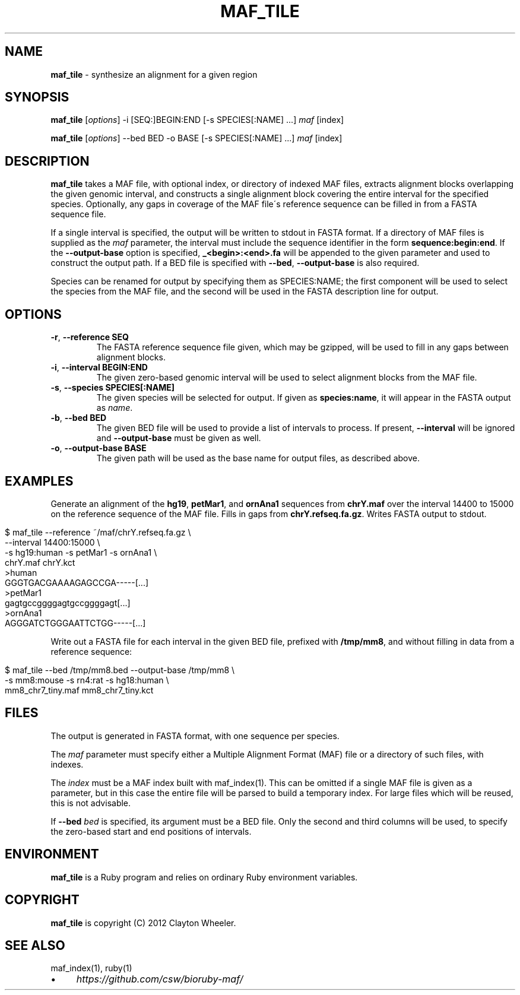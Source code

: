 .\" generated with Ronn/v0.7.3
.\" http://github.com/rtomayko/ronn/tree/0.7.3
.
.TH "MAF_TILE" "1" "July 2012" "BioRuby" "BioRuby Manual"
.
.SH "NAME"
\fBmaf_tile\fR \- synthesize an alignment for a given region
.
.SH "SYNOPSIS"
\fBmaf_tile\fR [\fIoptions\fR] \-i [SEQ:]BEGIN:END [\-s SPECIES[:NAME] \.\.\.] \fImaf\fR [index]
.
.P
\fBmaf_tile\fR [\fIoptions\fR] \-\-bed BED \-o BASE [\-s SPECIES[:NAME] \.\.\.] \fImaf\fR [index]
.
.SH "DESCRIPTION"
\fBmaf_tile\fR takes a MAF file, with optional index, or directory of indexed MAF files, extracts alignment blocks overlapping the given genomic interval, and constructs a single alignment block covering the entire interval for the specified species\. Optionally, any gaps in coverage of the MAF file\'s reference sequence can be filled in from a FASTA sequence file\.
.
.P
If a single interval is specified, the output will be written to stdout in FASTA format\. If a directory of MAF files is supplied as the \fImaf\fR parameter, the interval must include the sequence identifier in the form \fBsequence:begin:end\fR\. If the \fB\-\-output\-base\fR option is specified, \fB_<begin>:<end>\.fa\fR will be appended to the given  parameter and used to construct the output path\. If a BED file is specified with \fB\-\-bed\fR, \fB\-\-output\-base\fR is also required\.
.
.P
Species can be renamed for output by specifying them as SPECIES:NAME; the first component will be used to select the species from the MAF file, and the second will be used in the FASTA description line for output\.
.
.SH "OPTIONS"
.
.TP
\fB\-r\fR, \fB\-\-reference SEQ\fR
The FASTA reference sequence file given, which may be gzipped, will be used to fill in any gaps between alignment blocks\.
.
.TP
\fB\-i\fR, \fB\-\-interval BEGIN:END\fR
The given zero\-based genomic interval will be used to select alignment blocks from the MAF file\.
.
.TP
\fB\-s\fR, \fB\-\-species SPECIES[:NAME]\fR
The given species will be selected for output\. If given as \fBspecies:name\fR, it will appear in the FASTA output as \fIname\fR\.
.
.TP
\fB\-b\fR, \fB\-\-bed BED\fR
The given BED file will be used to provide a list of intervals to process\. If present, \fB\-\-interval\fR will be ignored and \fB\-\-output\-base\fR must be given as well\.
.
.TP
\fB\-o\fR, \fB\-\-output\-base BASE\fR
The given path will be used as the base name for output files, as described above\.
.
.SH "EXAMPLES"
Generate an alignment of the \fBhg19\fR, \fBpetMar1\fR, and \fBornAna1\fR sequences from \fBchrY\.maf\fR over the interval 14400 to 15000 on the reference sequence of the MAF file\. Fills in gaps from \fBchrY\.refseq\.fa\.gz\fR\. Writes FASTA output to stdout\.
.
.IP "" 4
.
.nf

$ maf_tile \-\-reference ~/maf/chrY\.refseq\.fa\.gz \e
  \-\-interval 14400:15000 \e
  \-s hg19:human \-s petMar1 \-s ornAna1 \e
  chrY\.maf chrY\.kct
>human
GGGTGACGAAAAGAGCCGA\-\-\-\-\-[\.\.\.]
>petMar1
gagtgccggggagtgccggggagt[\.\.\.]
>ornAna1
AGGGATCTGGGAATTCTGG\-\-\-\-\-[\.\.\.]
.
.fi
.
.IP "" 0
.
.P
Write out a FASTA file for each interval in the given BED file, prefixed with \fB/tmp/mm8\fR, and without filling in data from a reference sequence:
.
.IP "" 4
.
.nf

$ maf_tile \-\-bed /tmp/mm8\.bed \-\-output\-base /tmp/mm8 \e
  \-s mm8:mouse \-s rn4:rat \-s hg18:human \e
  mm8_chr7_tiny\.maf mm8_chr7_tiny\.kct
.
.fi
.
.IP "" 0
.
.SH "FILES"
The output is generated in FASTA format, with one sequence per species\.
.
.P
The \fImaf\fR parameter must specify either a Multiple Alignment Format (MAF) file or a directory of such files, with indexes\.
.
.P
The \fIindex\fR must be a MAF index built with maf_index(1)\. This can be omitted if a single MAF file is given as a parameter, but in this case the entire file will be parsed to build a temporary index\. For large files which will be reused, this is not advisable\.
.
.P
If \fB\-\-bed\fR \fIbed\fR is specified, its argument must be a BED file\. Only the second and third columns will be used, to specify the zero\-based start and end positions of intervals\.
.
.SH "ENVIRONMENT"
\fBmaf_tile\fR is a Ruby program and relies on ordinary Ruby environment variables\.
.
.SH "COPYRIGHT"
\fBmaf_tile\fR is copyright (C) 2012 Clayton Wheeler\.
.
.SH "SEE ALSO"
maf_index(1), ruby(1)
.
.IP "\(bu" 4
\fIhttps://github\.com/csw/bioruby\-maf/\fR
.
.IP "" 0

